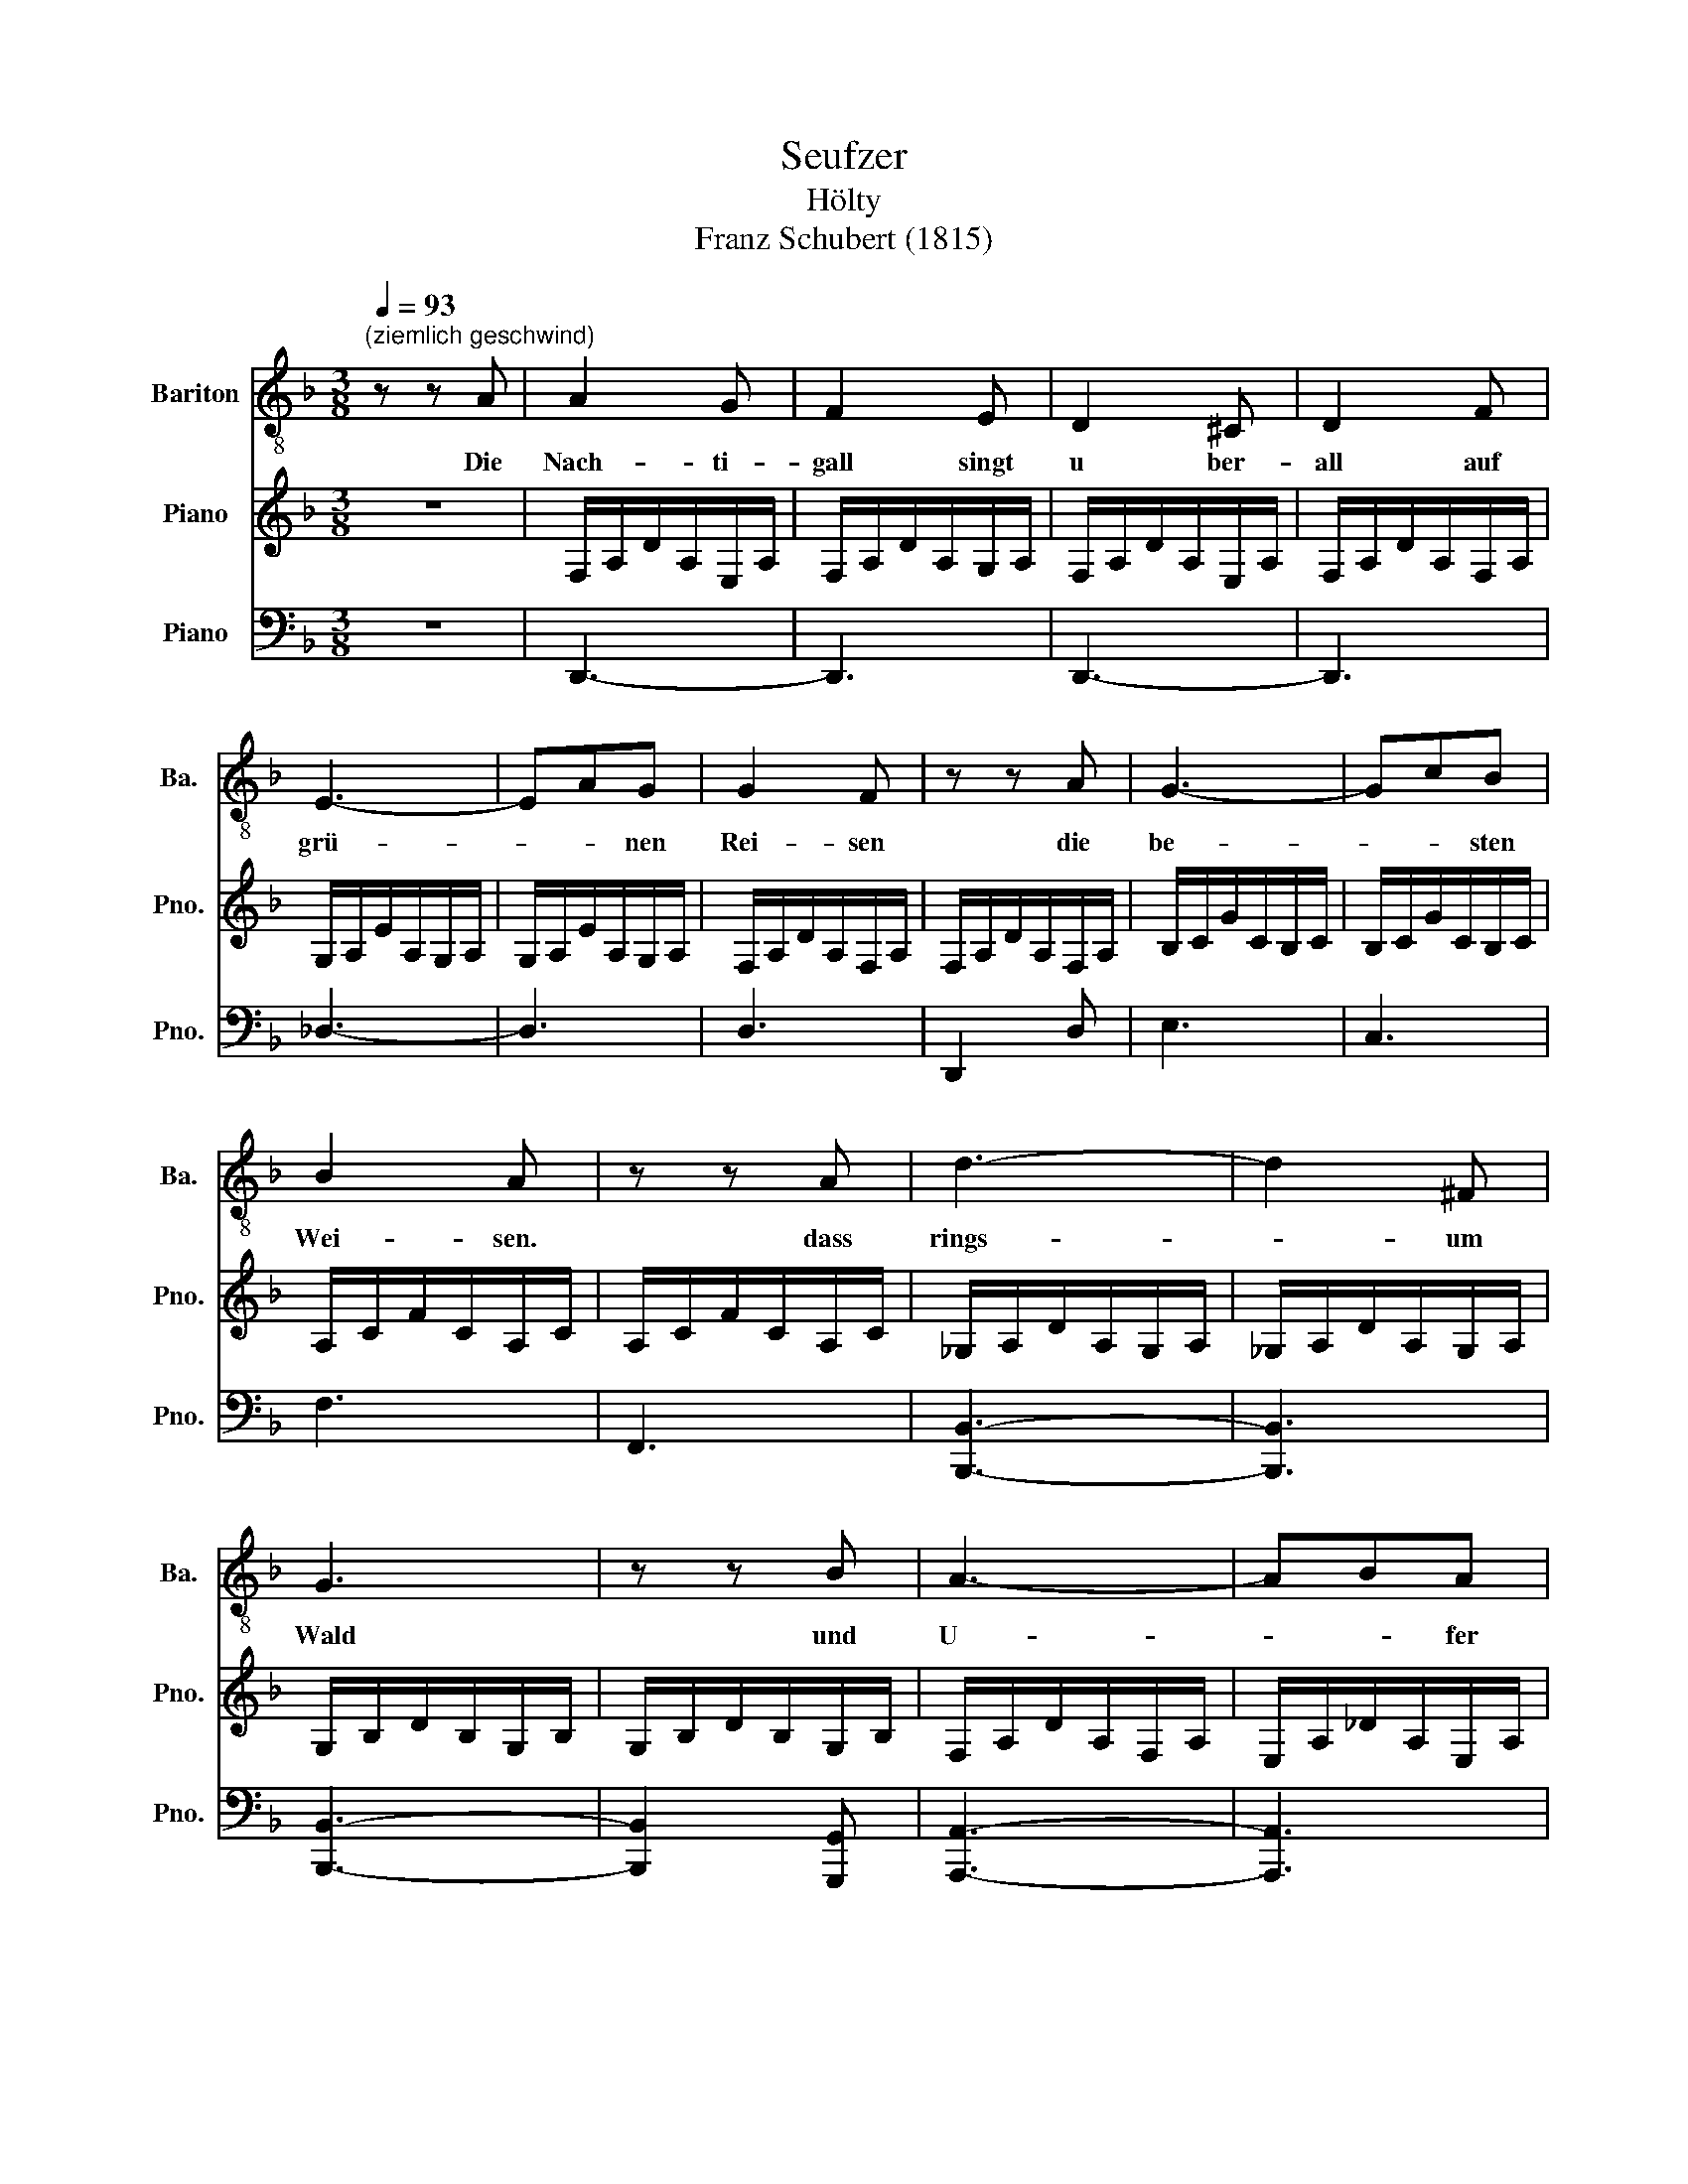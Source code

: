 X:1
T:Seufzer
T:Hölty
T:Franz Schubert (1815)
%%score 1 2 ( 3 4 5 6 )
L:1/8
Q:1/4=93
M:3/8
K:F
V:1 treble-8 nm="Bariton" snm="Ba."
V:2 treble nm="Piano" snm="Pno."
V:3 bass nm="Piano" snm="Pno."
V:4 bass 
V:5 bass 
V:6 bass 
V:1
"^(ziemlich geschwind)" z z A | A2 G | F2 E | D2 ^C | D2 F | E3- | EAG | G2 F | z z A | G3- | GcB | %11
w: Die|Nach- ti-|gall singt|u ber-|all auf|grü-|* * nen|Rei- sen|die|be-|* * sten|
 B2 A | z z A | d3- | d2 ^F | G3 | z z B | A3- | ABA | D2 z | z z c | c2 B | A2 G | F2 E | F2 A | %25
w: Wei- sen.|dass|rings-|* um|Wald|und|U-|* * fer|schallt.|Manch|jung- es|Paar geht|dort, wo|klar das|
 c3- | cdG | B2 A | z z F/G/ | A3- | ABE | G2 F | z z D | d3- | d2 ^F | G3- | G z G | c3- | cBG | %39
w: Bäch-|* * lein|rau- schet,|und *|steht-|* * und|lau- schet|mit|fro-|* hem|Sinn-|* der|Sän-|* * ge|
 F2 z | z z A | A2 G | F2 E | D2 ^C | D2 F | ^F3- | FGA | A2 G | z z G | ^F3- | FGA | A2 G | %52
w: rin.|Ich|hö- re|bang im|dü- stern|Gang der|Nach-|* * ti-|gal- len|Ge-|sän-|* * ge|schal- len;|
 z z D | B3- | B2 E | A2 D/E/ | F2 E | D2 z | z3 | z3 | z3 | z3 | z3 | z3 | z3[Q:1/4=82] | %65
w: denn|auch-|* al-|lein irr *|ich im|Hain.||||||||
 z3[Q:1/4=71][Q:1/4=60] |] %66
w: |
V:2
 z3 | F,/A,/D/A,/E,/A,/ | F,/A,/D/A,/G,/A,/ | F,/A,/D/A,/E,/A,/ | F,/A,/D/A,/F,/A,/ | %5
 G,/A,/E/A,/G,/A,/ | G,/A,/E/A,/G,/A,/ | F,/A,/D/A,/F,/A,/ | F,/A,/D/A,/F,/A,/ | B,/C/G/C/B,/C/ | %10
 B,/C/G/C/B,/C/ | A,/C/F/C/A,/C/ | A,/C/F/C/A,/C/ | _G,/A,/D/A,/G,/A,/ | _G,/A,/D/A,/G,/A,/ | %15
 G,/B,/D/B,/G,/B,/ | G,/B,/D/B,/G,/B,/ | F,/A,/D/A,/F,/A,/ | E,/A,/_D/A,/E,/A,/ | %19
 F,/A,/D/A,/F,/A,/ | F,/A,/D/C/B,/G,/ | A,/C/F/C/G,/C/ | A,/C/F/C/B,/C/ | A,/C/F/C/G,/C/ | %24
 A,/C/F/C/A,/C/ | B,/C/G/C/B,/C/ | B,/C/G/C/B,/C/ | A,/C/F/C/A,/C/ | A,/D/F/D/A,/D/ | %29
 G,/A,/E/A,/G,/A,/ | G,/A,/E/A,/G,/A,/ | F,/A,/D/A,/F,/A,/ | F,/A,/D/A,/F,/A,/ | B,/D/G/D/B,/D/ | %34
 C/D/_G/D/C/D/ | B,/D/G/D/B,/D/ | G,/D/F/D/G,/D/ | A,/C/F/C/A,/C/ | B,/C/E/C/B,/C/ | %39
 A,/C/F/C/A,/C/ | G,/A,/_D/A,/G,/A,/ | F,/A,/D/A,/E,/A,/ | F,/A,/D/A,/G,/A,/ | F,/A,/D/A,/E,/A,/ | %44
 F,/A,/D/A,/F,/A,/ | _G,/A,/_E/A,/G,/A,/ | _G,/A,/_E/A,/G,/A,/ | G,/B,/D/B,/G,/B,/ | %48
 G,/B,/D/B,/G,/B,/ | _G,/A,/_E/A,/G,/A,/ | _G,/A,/_E/A,/G,/A,/ | G,/B,/D/B,/G,/B,/ | %52
 G,/B,/D/B,/G,/B,/ | B,/D/E/D/B,/D/ | B,/D/E/D/_C/D/ | A,/D/F/D/A,/D/ | A,/D/F/D/G,/_D/ | %57
 [Aa]2 [Gg] | [Ff]2 [Ee] | [Dd]2 [_D_d] | [Dd]2 A | [Dd]2 [_D_d] | [Dd]2 A | [Dd]3- | [Dd]3- | %65
 [Dd]3 |] %66
V:3
 z3 | D,,3- | D,,3 | D,,3- | D,,3 | _D,3- | D,3 | D,3 | D,,2 D, | E,3 | C,3 | F,3 | F,,3 | %13
 [B,,,B,,]3- | [B,,,B,,]3 | [B,,,B,,]3- | [B,,,B,,]2 [G,,,G,,] | [A,,,A,,]3- | [A,,,A,,]3 | D,,3- | %20
 D,,2 E,, | F,,3 | F,3 | F,,3 | F,3 | E,3 | C,3 | F,3 | D,3 | _D,3 | A,,3 | D,3 | D,,3 | G,,3 | %34
 A,,3 | B,,3- | B,,2 _C, | C,3 | C,,3 | F,,3 | E,,3 | D,,3 | D,3 | D,,3 | D,3 | C,,3 | C,3 | %47
 B,,,3 | B,,3 | C,,3 | C,3 | B,,,3 | B,,3 | G,,,3 | G,,2 _A,, | A,,3- | A,,2 A,, | %57
 F,/A,/D/A,/E,/A,/ | F,/A,/D/A,/G,/A,/ | F,/A,/D/A,/E,/A,/ | F,/A,/D/A,/G,/A,/ | %61
 F,/A,/D/A,/E,/A,/ | F,/A,/D/A,/G,/A,/ | F,/A,/D/A,/F,/A,/ | D/A,/.F, z | D,,3 |] %66
V:4
 x3 | x3 | x3 | x3 | x3 | x3 | x3 | x3 | x3 | x3 | x3 | x3 | x3 | x3 | x3 | x3 | x3 | x3 | x3 | %19
 x3 | x3 | x3 | x3 | x3 | x3 | x3 | x3 | x3 | x3 | x3 | x3 | x3 | x3 | x3 | x3 | x3 | x3 | x3 | %38
 x3 | x3 | x3 | x3 | x3 | x3 | x3 | x3 | x3 | x3 | x3 | x3 | x3 | x3 | x3 | x3 | x3 | x3 | x3 | %57
 D,3- | D,3 | D,3- | D,3 | D,3- | D,3 | D,3- | D,3/2D,3/2- | D,3 |] %66
V:5
 x3 | x3 | x3 | x3 | x3 | x3 | x3 | x3 | x3 | x3 | x3 | x3 | x3 | x3 | x3 | x3 | x3 | x3 | x3 | %19
 x3 | x3 | x3 | x3 | x3 | x3 | x3 | x3 | x3 | x3 | x3 | x3 | x3 | x3 | x3 | x3 | x3 | x3 | x3 | %38
 x3 | x3 | x3 | x3 | x3 | x3 | x3 | x3 | x3 | x3 | x3 | x3 | x3 | x3 | x3 | x3 | x3 | x3 | x3 | %57
 x3 | x3 | x3 | x3 | x3 | x3 | x3 | x2 A,,- | A,,3 |] %66
V:6
 x3 | x3 | x3 | x3 | x3 | x3 | x3 | x3 | x3 | x3 | x3 | x3 | x3 | x3 | x3 | x3 | x3 | x3 | x3 | %19
 x3 | x3 | x3 | x3 | x3 | x3 | x3 | x3 | x3 | x3 | x3 | x3 | x3 | x3 | x3 | x3 | x3 | x3 | x3 | %38
 x3 | x3 | x3 | x3 | x3 | x3 | x3 | x3 | x3 | x3 | x3 | x3 | x3 | x3 | x3 | x3 | x3 | x3 | x3 | %57
 x3 | x3 | x3 | x3 | x3 | x3 | x3 | x5/2 F,,/- | F,,3 |] %66

